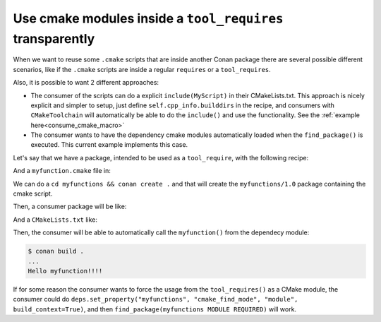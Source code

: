Use cmake modules inside a ``tool_requires`` transparently
==========================================================

When we want to reuse some ``.cmake`` scripts that are inside another Conan package
there are several possible different scenarios, like if the ``.cmake`` scripts are inside
a regular ``requires`` or a ``tool_requires``.

Also, it is possible to want 2 different approaches:

- The consumer of the scripts can do a explicit ``include(MyScript)`` in their CMakeLists.txt. This approach is nicely explicit and simpler to setup, just define ``self.cpp_info.builddirs`` in the recipe, and consumers with ``CMakeToolchain`` will automatically be able to do the ``include()`` and use the functionality. See the :ref:`example here<consume_cmake_macro>` 
- The consumer wants to have the dependency cmake modules automatically loaded when the ``find_package()`` is executed. This current example implements this case.


Let's say that we have a package, intended to be used as a ``tool_require``, with the following recipe:

.. code-block:: python
    :caption: myfunctions/conanfile.py

    import os
    from conan import ConanFile
    from conan.tools.files import copy

    class Conan(ConanFile):
        name = "myfunctions"
        version = "1.0"
        exports_sources = ["*.cmake"]

        def package(self):
            copy(self, "*.cmake", self.source_folder, self.package_folder)

        def package_info(self):
            self.cpp_info.set_property("cmake_build_modules", ["myfunction.cmake"])

And a ``myfunction.cmake`` file in:

.. code-block:: cmake
    :caption: myfunctions/myfunction.cmake

    function(myfunction)
        message("Hello myfunction!!!!")
    endfunction()

We can do a ``cd myfunctions && conan create .`` and that will create the ``myfunctions/1.0`` package containing the cmake script.

Then, a consumer package will be like:

.. code-block:: python
    :caption: consumer/conanfile.py

    from conan import ConanFile
    from conan.tools.cmake import CMake, CMakeDeps, CMakeToolchain
    
    class Conan(ConanFile):
        settings = "os", "compiler", "build_type", "arch"
        tool_requires = "myfunctions/1.0"

        def generate(self):
            tc = CMakeToolchain(self)
            tc.generate()

            deps = CMakeDeps(self)
            # By default 'myfunctions-config.cmake' is not created for tool_requires
            # we need to explicitly activate it
            deps.build_context_activated = ["myfunctions"]
            # and we need to tell to automatically load 'myfunctions' modules
            deps.build_context_build_modules = ["myfunctions"]
            deps.generate()

        def build(self):
            cmake = CMake(self)
            cmake.configure()

And a ``CMakeLists.txt`` like:

.. code-block:: cmake
    :caption: consumer/CMakeLists.txt

    cmake_minimum_required(VERSION 3.0)
    project(test)
    find_package(myfunctions CONFIG REQUIRED)
    myfunction()


Then, the consumer will be able to automatically call the ``myfunction()`` from the dependecy module:

.. code-block:: bash

    $ conan build .
    ...
    Hello myfunction!!!!

If for some reason the consumer wants to force the usage from the ``tool_requires()`` as a CMake module, the consumer could do ``deps.set_property("myfunctions", "cmake_find_mode", "module", build_context=True)``, and then ``find_package(myfunctions MODULE REQUIRED)`` will work.
   